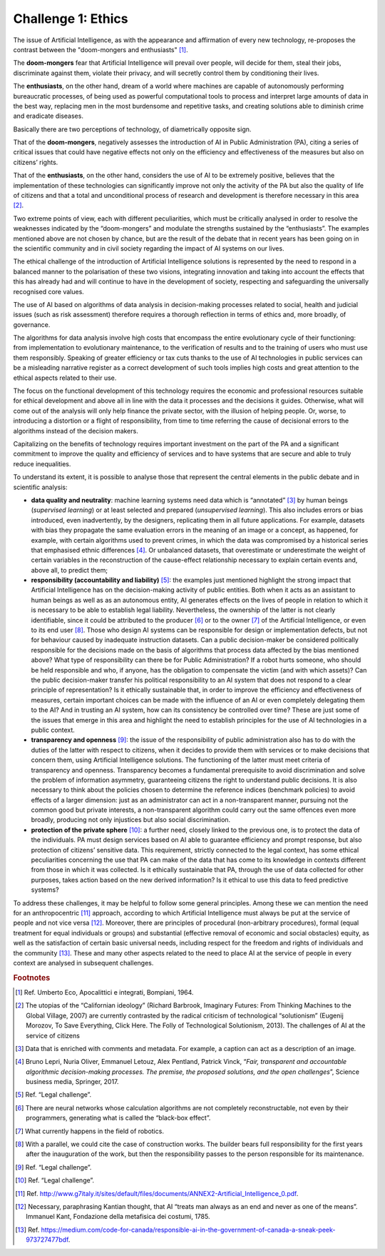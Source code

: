 ﻿Challenge 1: Ethics
-------------------

The issue of Artificial Intelligence, as with the appearance and affirmation of every new technology, re-proposes the contrast between the "doom-mongers and enthusiasts" [1]_. 

The **doom-mongers** fear that Artificial Intelligence will prevail over people, will decide for them, steal their jobs, discriminate against them, violate their privacy, and will secretly control them by conditioning their lives. 

The **enthusiasts**, on the other hand, dream of a world where machines are capable of autonomously performing bureaucratic processes, of being used as powerful computational tools to process and interpret large amounts of data in the best way, replacing men in the most burdensome and repetitive tasks, and creating solutions able to diminish crime and eradicate diseases.

Basically there are two perceptions of technology, of diametrically opposite sign.

That of the **doom-mongers**, negatively assesses the introduction of AI in Public
Administration (PA), citing a series of critical issues that could have negative effects not
only on the efficiency and effectiveness of the measures but also on citizens’ rights.

That of the **enthusiasts**, on the other hand, considers the use of AI to be extremely positive, believes that the implementation of these technologies can significantly improve not only the activity of the PA but also the quality of life of citizens and that a total and unconditional process of research and development is therefore necessary in this area [2]_.


Two extreme points of view, each with different peculiarities, which must be critically
analysed in order to resolve the weaknesses indicated by the “doom-mongers” and
modulate the strengths sustained by the “enthusiasts”.
The examples mentioned above are not chosen by chance, but are the result of the debate
that in recent years has been going on in the scientific community and in civil society
regarding the impact of AI systems on our lives.

The ethical challenge of the introduction of Artificial Intelligence solutions is represented
by the need to respond in a balanced manner to the polarisation of these two visions,
integrating innovation and taking into account the effects that this has already had and will
continue to have in the development of society, respecting and safeguarding the universally
recognised core values.

The use of AI based on algorithms of data analysis in decision-making processes related
to social, health and judicial issues (such as risk assessment) therefore requires a thorough
reflection in terms of ethics and, more broadly, of governance.

The algorithms for data analysis involve high costs that encompass the entire evolutionary
cycle of their functioning: from implementation to evolutionary maintenance, to the
verification of results and to the training of users who must use them responsibly. Speaking
of greater efficiency or tax cuts thanks to the use of AI technologies in public services can
be a misleading narrative register as a correct development of such tools implies high costs
and great attention to the ethical aspects related to their use.

The focus on the functional development of this technology requires the economic and
professional resources suitable for ethical development and above all in line with the data it
processes and the decisions it guides. Otherwise, what will come out of the analysis will only
help finance the private sector, with the illusion of helping people. Or, worse, to introducing
a distortion or a flight of responsibility, from time to time referring the cause of decisional errors to the algorithms instead of the decision makers.

Capitalizing on the benefits of technology requires important investment on the part of the PA and a significant commitment to improve the quality and efficiency of services and to have systems that are secure and able to truly reduce inequalities.

To understand its extent, it is possible to analyse those that represent the central
elements in the public debate and in scientific analysis:

-  **data quality and neutrality**: machine learning systems need data
   which is “annotated” [3]_ by human beings (*supervised learning*) or
   at least selected and prepared (*unsupervised learning*). This also
   includes errors or bias introduced, even inadvertently, by the
   designers, replicating them in all future applications. For example,
   datasets with bias they propagate the same evaluation errors in the
   meaning of an image or a concept, as happened, for example, with
   certain algorithms used to prevent crimes, in which the data was
   compromised by a historical series that emphasised ethnic
   differences [4]_. Or unbalanced datasets, that overestimate or
   underestimate the weight of certain variables in the reconstruction
   of the cause-effect relationship necessary to explain certain events
   and, above all, to predict them;

-  **responsibility (accountability and liability)** [5]_: the examples
   just mentioned highlight the strong impact that Artificial
   Intelligence has on the decision-making activity of public entities.
   Both when it acts as an assistant to human beings as well as as an
   autonomous entity, AI generates effects on the lives of people in
   relation to which it is necessary to be able to establish legal
   liability. Nevertheless, the ownership of the latter is not clearly
   identifiable, since it could be attributed to the producer [6]_ or to
   the owner [7]_ of the Artificial Intelligence, or even to its end
   user [8]_. Those who design AI systems can be responsible for design
   or implementation defects, but not for behaviour caused by inadequate
   instruction datasets. Can a public decision-maker be considered
   politically responsible for the decisions made on the basis of
   algorithms that process data affected by the bias mentioned above?
   What type of responsibility can there be for Public Administration?
   If a robot hurts someone, who should be held responsible and who, if
   anyone, has the obligation to compensate the victim (and with which
   assets)? Can the public decision-maker transfer his political
   responsibility to an AI system that does not respond to a clear
   principle of representation? Is it ethically sustainable that, in
   order to improve the efficiency and effectiveness of measures,
   certain important choices can be made with the influence of an AI or
   even completely delegating them to the AI? And in trusting an AI
   system, how can its consistency be controlled over time? These are
   just some of the issues that emerge in this area and highlight the
   need to establish principles for the use of AI technologies in a
   public context.

-  **transparency and openness** [9]_: the issue of the responsibility of
   public administration also has to do with the duties of the latter
   with respect to citizens, when it decides to provide them with
   services or to make decisions that concern them, using Artificial
   Intelligence solutions. The functioning of the latter must meet
   criteria of transparency and openness. Transparency becomes a
   fundamental prerequisite to avoid discrimination and solve the
   problem of information asymmetry, guaranteeing citizens the right to
   understand public decisions. It is also necessary to think about the
   policies chosen to determine the reference indices (benchmark
   policies) to avoid effects of a larger dimension: just as an
   administrator can act in a non-transparent manner, pursuing not the
   common good but private interests, a non-transparent algorithm could
   carry out the same offences even more broadly, producing not only
   injustices but also social discrimination.

-  **protection of the private sphere** [10]_: a further need, closely linked
   to the previous one, is to protect the data of the individuals. PA
   must design services based on AI able to guarantee efficiency and
   prompt response, but also protection of citizens’ sensitive data.
   This requirement, strictly connected to the legal context, has some
   ethical peculiarities concerning the use that PA can make of the data
   that has come to its knowledge in contexts different from those in
   which it was collected. Is it ethically sustainable that PA, through
   the use of data collected for other purposes, takes action based on
   the new derived information? Is it ethical to use this data to feed
   predictive systems?

To address these challenges, it may be helpful to follow some general principles.
Among these we can mention the need for an anthropocentric [11]_ approach, according to which Artificial Intelligence must always be put at the service of people and not vice versa [12]_.
Moreover, there are principles of procedural (non-arbitrary procedures), formal (equal treatment for equal individuals or groups) and substantial (effective removal of economic and social obstacles) equity, as well as the satisfaction of certain basic universal needs, including respect for the freedom and rights of individuals and the community [13]_.
These and many other aspects related to the need to place AI at the service of people in
every context are analysed in subsequent challenges.

   
.. rubric:: Footnotes

.. [1]
   Ref. Umberto Eco, Apocalittici e integrati, Bompiani, 1964.

.. [2]
  The utopias of the “Californian ideology” (Richard Barbrook, Imaginary Futures: From Thinking Machines to the Global Village, 2007) are currently contrasted by the radical criticism of technological “solutionism” (Eugenij Morozov, To Save Everything, Click Here. The Folly of Technological Solutionism, 2013). The challenges of AI at the service of citizens

.. [3]
   Data that is enriched with comments and metadata. For example, a caption can act as a description of an image.

.. [4]
   Bruno Lepri, Nuria Oliver, Emmanuel Letouz, Alex Pentland, Patrick
   Vinck, “\ *Fair, transparent and accountable algorithmic
   decision-making processes. The premise, the proposed solutions, and
   the open challenges*\ ”, Science business media, Springer, 2017.

.. [5]
   Ref. “Legal challenge”.

.. [6]
   There are neural networks whose calculation algorithms are not completely reconstructable, not even by their programmers, generating what is called the “black-box effect”.

.. [7]
   What currently happens in the field of robotics.

.. [8]
   With a parallel, we could cite the case of construction works. The builder bears full responsibility for the first years after the inauguration of the work, but then the responsibility passes to the person responsible for its maintenance.

.. [9]
  Ref. “Legal challenge”.

.. [10]
  Ref. “Legal challenge”.

.. [11]
  Ref. http://www.g7italy.it/sites/default/files/documents/ANNEX2-Artificial_Intelligence_0.pdf.

.. [12]
   Necessary, paraphrasing Kantian thought, that AI “treats man always as an end and never as one of the means”. Immanuel Kant, Fondazione della metafisica dei costumi, 1785.

.. [13]
   Ref. https://medium.com/code-for-canada/responsible-ai-in-the-government-of-canada-a-sneak-peek-973727477bdf. 
